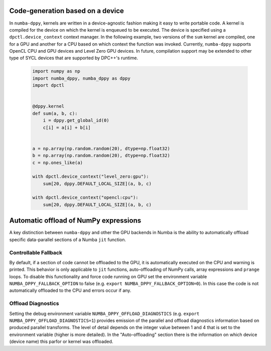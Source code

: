 .. _core_features:

Code-generation based on a device
=================================

In ``numba-dppy``, kernels are written in a device-agnostic fashion making it
easy to write portable code. A kernel is compiled for the device on which the
kernel is enqueued to be executed. The device is specified using a
``dpctl.device_context`` context manager. In the following example, two versions
of the ``sum`` kernel are compiled, one for a GPU and another for a CPU based on
which context the function was invoked. Currently, ``numba-dppy`` supports
OpenCL CPU and GPU devices and Level Zero GPU devices. In future, compilation
support may be extended to other type of SYCL devices that are supported by
DPC++'s runtime.

    .. code-block:: python

        import numpy as np
        import numba_dppy, numba_dppy as dppy
        import dpctl


        @dppy.kernel
        def sum(a, b, c):
            i = dppy.get_global_id(0)
            c[i] = a[i] + b[i]


        a = np.array(np.random.random(20), dtype=np.float32)
        b = np.array(np.random.random(20), dtype=np.float32)
        c = np.ones_like(a)

        with dpctl.device_context("level_zero:gpu"):
            sum[20, dppy.DEFAULT_LOCAL_SIZE](a, b, c)

        with dpctl.device_context("opencl:cpu"):
            sum[20, dppy.DEFAULT_LOCAL_SIZE](a, b, c)

Automatic offload of NumPy expressions
======================================

A key distinction between ``numba-dppy`` and other the GPU backends in Numba is
the ability to automatically offload specific data-parallel sections of a
Numba ``jit`` function.

.. todo::

    Details and examples to be added.

Controllable Fallback
---------------------

By default, if a section of code cannot be offloaded to the GPU, it is automatically
executed on the CPU and warning is printed. This behavior is only applicable to ``jit``
functions, auto-offloading of NumPy calls, array expressions and ``prange`` loops.
To disable this functionality and force code running on GPU set the environment variable
``NUMBA_DPPY_FALLBACK_OPTION`` to false (e.g. ``export NUMBA_DPPY_FALLBACK_OPTION=0``). In this
case the code is not automatically offloaded to the CPU and errors occur if any.

Offload Diagnostics
-------------------

Setting the debug environment variable ``NUMBA_DPPY_OFFLOAD_DIAGNOSTICS``
(e.g. ``export NUMBA_DPPY_OFFLOAD_DIAGNOSTICS=1``) provides emission of the parallel and
offload diagnostics information based on produced parallel transforms. The level of detail
depends on the integer value between 1 and 4 that is set to the environment variable
(higher is more detailed).
In the "Auto-offloading" section there is the information on which device (device name)
this parfor or kernel was offloaded.
